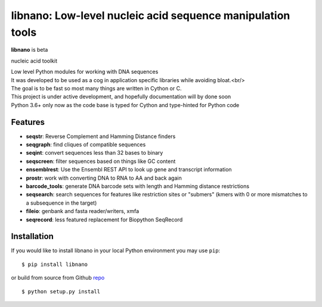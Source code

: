 ===========================================================
libnano: Low-level nucleic acid sequence manipulation tools
===========================================================

**libnano** is beta

.. image:: https://secure.travis-ci.org/libnano/libnano.png
  :target: https://travis-ci.org/libnano/libnano
.. image:: https://img.shields.io/pypi/l/libnano.png
  :target: http://www.gnu.org/licenses/gpl-2.0.html
.. image:: https://img.shields.io/pypi/v/libnano.png
  :target: https://pypi.python.org/pypi/libnano

.. _repo: https://github.com/libnano/libnano

nucleic acid toolkit

| Low level Python modules for working with DNA sequences
| It was developed to be used as a cog in application specific libraries while avoiding bloat.<br/>
| The goal is to be fast so most many things are written in Cython or C.
| This project is under active development, and hopefully documentation will by done soon
| Python 3.6+ only now as the code base is typed for Cython and type-hinted for Python code

Features
========

- **seqstr**: Reverse Complement and Hamming Distance finders
- **seqgraph**: find cliques of compatible sequences
- **seqint**: convert sequences less than 32 bases to binary
- **seqscreen**: filter sequences based on things like GC content
- **ensemblrest**: Use the Ensembl REST API to look up gene and transcript
  information
- **prostr**: work with converting DNA to RNA to AA and back again
- **barcode_tools**: generate DNA barcode sets with length and Hamming distance
  restrictions
- **seqsearch**: search sequences for features like restriction sites or
  "submers" (kmers with 0 or more mismatches to a subsequence in the target)
- **fileio**: genbank and fasta reader/writers, xmfa
- **seqrecord**: less featured replacement for Biopython SeqRecord

Installation
============

If you would like to install libnano in your local Python environment
you may use ``pip``::

  $ pip install libnano

or build from source from Github repo_ ::

  $ python setup.py install



